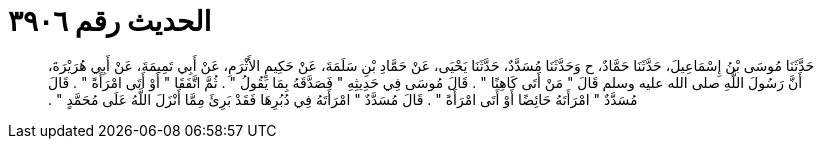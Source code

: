 
= الحديث رقم ٣٩٠٦

[quote.hadith]
حَدَّثَنَا مُوسَى بْنُ إِسْمَاعِيلَ، حَدَّثَنَا حَمَّادٌ، ح وَحَدَّثَنَا مُسَدَّدٌ، حَدَّثَنَا يَحْيَى، عَنْ حَمَّادِ بْنِ سَلَمَةَ، عَنْ حَكِيمٍ الأَثْرَمِ، عَنْ أَبِي تَمِيمَةَ، عَنْ أَبِي هُرَيْرَةَ، أَنَّ رَسُولَ اللَّهِ صلى الله عليه وسلم قَالَ ‏"‏ مَنْ أَتَى كَاهِنًا ‏"‏ ‏.‏ قَالَ مُوسَى فِي حَدِيثِهِ ‏"‏ فَصَدَّقَهُ بِمَا يَقُولُ ‏"‏ ‏.‏ ثُمَّ اتَّفَقَا ‏"‏ أَوْ أَتَى امْرَأَةً ‏"‏ ‏.‏ قَالَ مُسَدَّدٌ ‏"‏ امْرَأَتَهُ حَائِضًا أَوْ أَتَى امْرَأَةً ‏"‏ ‏.‏ قَالَ مُسَدَّدٌ ‏"‏ امْرَأَتَهُ فِي دُبُرِهَا فَقَدْ بَرِئَ مِمَّا أَنْزَلَ اللَّهُ عَلَى مُحَمَّدٍ ‏"‏ ‏.‏
